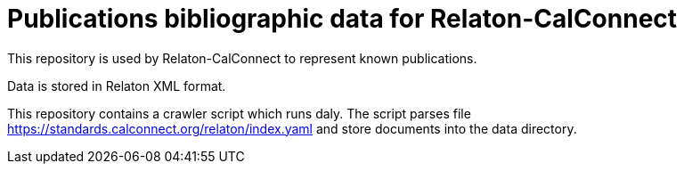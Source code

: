 = Publications bibliographic data for Relaton-CalConnect

This repository is used by Relaton-CalConnect to represent known publications.

Data is stored in Relaton XML format.

This repository contains a crawler script which runs daly. The script parses file https://standards.calconnect.org/relaton/index.yaml and store documents into the data directory.
